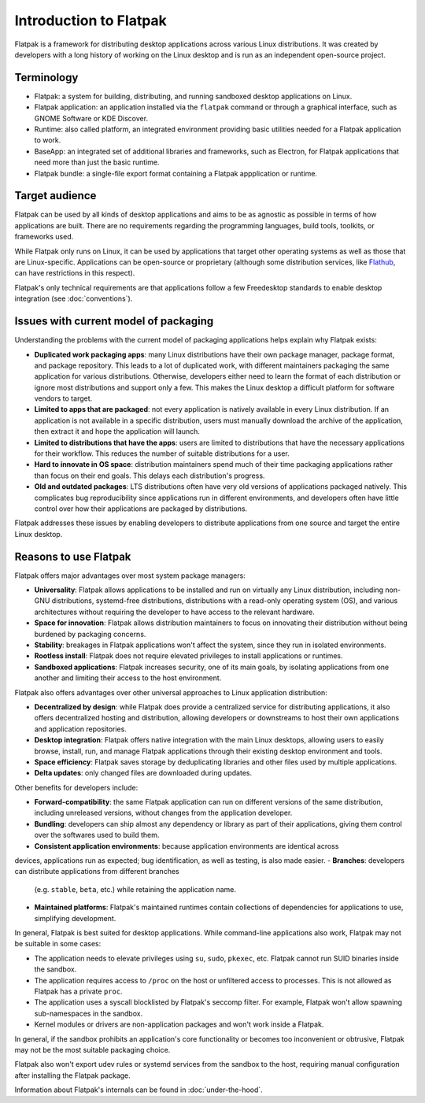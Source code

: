 Introduction to Flatpak
=======================

Flatpak is a framework for distributing desktop applications across various
Linux distributions. It was created by developers with a long history of
working on the Linux desktop and is run as an independent open-source project.

Terminology
-----------

- Flatpak: a system for building, distributing, and running sandboxed desktop
  applications on Linux.
- Flatpak application: an application installed via the ``flatpak`` command or through a
  graphical interface, such as GNOME Software or KDE Discover.
- Runtime: also called platform, an integrated environment providing basic
  utilities needed for a Flatpak application to work.
- BaseApp: an integrated set of additional libraries and frameworks, such as Electron, for Flatpak
  applications that need more than just the basic runtime.
- Flatpak bundle: a single-file export format containing a Flatpak appplication or
  runtime.

Target audience
---------------

Flatpak can be used by all kinds of desktop applications and aims to be as
agnostic as possible in terms of how applications are built. There are no
requirements regarding the programming languages, build tools, toolkits, or
frameworks used.

While Flatpak only runs on Linux, it can be used by applications that target
other operating systems as well as those that are Linux-specific. Applications
can be open-source or proprietary (although some distribution services, like
`Flathub <https://flathub.org/>`_, can have restrictions in this respect).

Flatpak's only technical requirements are that applications follow a few
Freedesktop standards to enable desktop integration (see :doc:`conventions`).

Issues with current model of packaging
--------------------------------------

Understanding the problems with the current model
of packaging applications helps explain why Flatpak exists:

- **Duplicated work packaging apps**: many Linux distributions have their own
  package manager, package format, and package repository. This leads to a lot of
  duplicated work, with different maintainers packaging the same application
  for various distributions. Otherwise, developers either need to learn the format of
  each distribution or ignore most distributions and support only a few. This makes
  the Linux desktop a difficult platform for software vendors to target.
- **Limited to apps that are packaged**: not every application is natively
  available in every Linux distribution. If an application is not available in
  a specific distribution, users must manually download the archive of
  the application, then extract it and hope the application will launch.
- **Limited to distributions that have the apps**: users are limited to
  distributions that have the necessary applications for their workflow.
  This reduces the number of suitable distributions for a user.
- **Hard to innovate in OS space**: distribution maintainers spend much of their time
  packaging applications rather than focus on their end goals. This delays each
  distribution's progress.
- **Old and outdated packages**: LTS distributions often have very old
  versions of applications packaged natively. This complicates bug
  reproducibility since applications run in different environments, and
  developers often have little control over how their applications are packaged
  by distributions.

Flatpak addresses these issues by enabling developers to distribute
applications from one source and target the entire Linux desktop.

Reasons to use Flatpak
----------------------

Flatpak offers major advantages over most system package managers:

- **Universality**: Flatpak allows applications to be installed and run on virtually any Linux
  distribution, including non-GNU distributions, systemd-free distributions,
  distributions with a read-only operating system (OS), and various architectures without requiring
  the developer to have access to the relevant hardware.
- **Space for innovation**: Flatpak allows distribution maintainers to focus on
  innovating their distribution without being burdened by packaging concerns.
- **Stability**: breakages in Flatpak applications won't affect the system,
  since they run in isolated environments.
- **Rootless install**: Flatpak does not require elevated privileges to install
  applications or runtimes.
- **Sandboxed applications**: Flatpak increases security, one of its main goals, by
  isolating applications from one another and limiting their access to the host environment.

Flatpak also offers advantages over other universal approaches to Linux application distribution:

- **Decentralized by design**: while Flatpak does provide a centralized service for distributing
  applications, it also offers decentralized hosting and distribution, allowing developers or
  downstreams to host their own applications and application repositories.
- **Desktop integration**: Flatpak offers native integration with the main Linux desktops,
  allowing users to easily browse, install, run, and manage Flatpak
  applications through their existing desktop environment and tools.
- **Space efficiency**: Flatpak saves storage by deduplicating libraries and
  other files used by multiple applications.
- **Delta updates**: only changed files are downloaded during updates.

Other benefits for developers include:

- **Forward-compatibility**: the same Flatpak application can run on different versions of
  the same distribution, including unreleased versions, without changes from the application
  developer.
- **Bundling**: developers can ship almost any dependency or library as part of
  their applications, giving them control over the softwares used to build them.
- **Consistent application environments**: because application environments are identical across
devices, applications run as expected; bug identification, as well as testing, is also made easier.
- **Branches**: developers can distribute applications from different branches
  (e.g. ``stable``, ``beta``, etc.) while retaining the application name.
- **Maintained platforms**: Flatpak's maintained runtimes contain collections
  of dependencies for applications to use, simplifying development.

In general, Flatpak is best suited for desktop applications. While command-line
applications also work, Flatpak may not be suitable in some cases:

- The application needs to elevate privileges using ``su``, ``sudo``, ``pkexec``, etc.
  Flatpak cannot run SUID binaries inside the sandbox.
- The application requires access to ``/proc`` on the host or unfiltered
  access to processes. This is not allowed as Flatpak has a private ``proc``.
- The application uses a syscall blocklisted by Flatpak's seccomp filter. For
  example, Flatpak won't allow spawning sub-namespaces in the sandbox.
- Kernel modules or drivers are non-application packages and won't work
  inside a Flatpak.

In general, if the sandbox prohibits an application's core functionality or becomes
too inconvenient or obtrusive, Flatpak may not be the most suitable packaging choice.

Flatpak also won't export udev rules or systemd services from the sandbox
to the host, requiring manual configuration after installing the Flatpak package.

Information about Flatpak's internals can be found in :doc:`under-the-hood`.
